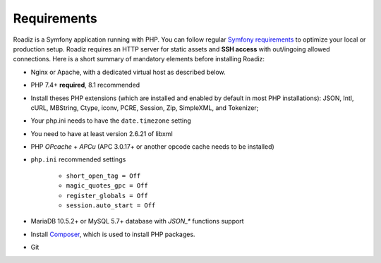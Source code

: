 .. _getting-started:

============
Requirements
============

.. _requirements:

Roadiz is a Symfony application running with PHP. You can follow regular `Symfony requirements <https://symfony.com/doc/5.4/setup.html#technical-requirements>`_ to
optimize your local or production setup.
Roadiz requires an HTTP server for static assets and **SSH access** with out/ingoing allowed connections.
Here is a short summary of mandatory elements before installing Roadiz:

* Nginx or Apache, with a dedicated virtual host as described below.
* PHP 7.4+ **required**, 8.1 recommended
* Install theses PHP extensions (which are installed and enabled by default in most PHP installations): JSON, Intl, cURL, MBString, Ctype, iconv, PCRE, Session, Zip, SimpleXML, and Tokenizer;
* Your php.ini needs to have the ``date.timezone`` setting
* You need to have at least version 2.6.21 of libxml
* PHP *OPcache* + *APCu* (APC 3.0.17+ or another opcode cache needs to be installed)
* ``php.ini`` recommended settings

    - ``short_open_tag = Off``
    - ``magic_quotes_gpc = Off``
    - ``register_globals = Off``
    - ``session.auto_start = Off``

* MariaDB 10.5.2+ or MySQL 5.7+ database with `JSON_*` functions support
* Install `Composer <https://getcomposer.org/download/>`_, which is used to install PHP packages.
* Git
